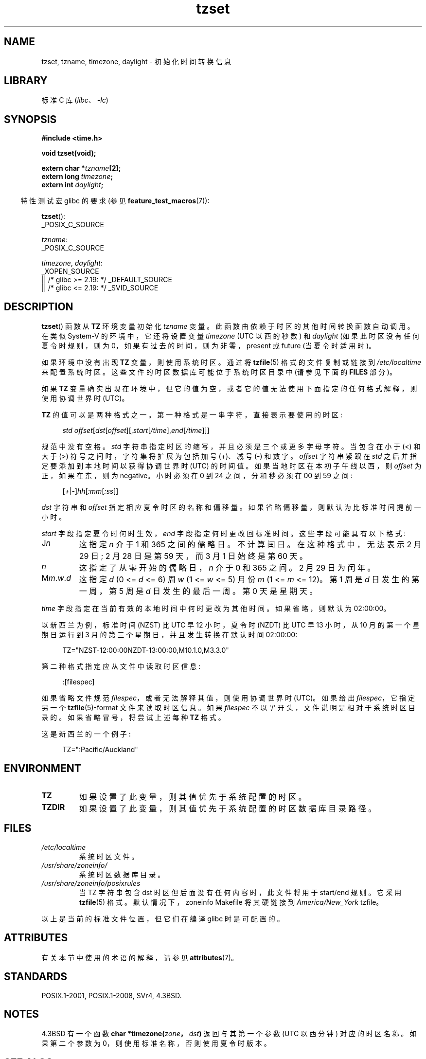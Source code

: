 .\" -*- coding: UTF-8 -*-
'\" t
.\" Copyright 1993 David Metcalfe (david@prism.demon.co.uk)
.\"
.\" SPDX-License-Identifier: Linux-man-pages-copyleft
.\"
.\" References consulted:
.\"     Linux libc source code
.\"     Lewine's _POSIX Programmer's Guide_ (O'Reilly & Associates, 1991)
.\"     386BSD man pages
.\" Modified Sun Jul 25 11:01:58 1993 by Rik Faith (faith@cs.unc.edu)
.\" Modified 2001-11-13, aeb
.\" Modified 2004-12-01 mtk and Martin Schulze <joey@infodrom.org>
.\"
.\"*******************************************************************
.\"
.\" This file was generated with po4a. Translate the source file.
.\"
.\"*******************************************************************
.TH tzset 3 2023\-02\-05 "Linux man\-pages 6.03" 
.SH NAME
tzset, tzname, timezone, daylight \- 初始化时间转换信息
.SH LIBRARY
标准 C 库 (\fIlibc\fP、\fI\-lc\fP)
.SH SYNOPSIS
.nf
\fB#include <time.h>\fP
.PP
\fBvoid tzset(void);\fP
.PP
\fBextern char *\fP\fItzname\fP\fB[2];\fP
\fBextern long \fP\fItimezone\fP\fB;\fP
\fBextern int \fP\fIdaylight\fP\fB;\fP
.fi
.PP
.RS -4
特性测试宏 glibc 的要求 (参见 \fBfeature_test_macros\fP(7)):
.RE
.PP
\fBtzset\fP():
.nf
    _POSIX_C_SOURCE
.fi
.PP
\fItzname\fP:
.nf
    _POSIX_C_SOURCE
.fi
.PP
\fItimezone\fP, \fIdaylight\fP:
.nf
    _XOPEN_SOURCE
        || /* glibc >= 2.19: */ _DEFAULT_SOURCE
        || /* glibc <= 2.19: */ _SVID_SOURCE
.fi
.SH DESCRIPTION
\fBtzset\fP() 函数从 \fBTZ\fP 环境变量初始化 \fItzname\fP 变量。 此函数由依赖于时区的其他时间转换函数自动调用。 在类似
System\-V 的环境中，它还将设置变量 \fItimezone\fP (UTC 以西的秒数) 和 \fIdaylight\fP
(如果此时区没有任何夏令时规则，则为 0，如果有过去的时间，则为非零，present 或 future (当夏令时适用时)。
.PP
如果环境中没有出现 \fBTZ\fP 变量，则使用系统时区。 通过将 \fBtzfile\fP(5) 格式的文件复制或链接到 \fI/etc/localtime\fP
来配置系统时区。 这些文件的时区数据库可能位于系统时区目录中 (请参见下面的 \fBFILES\fP 部分)。
.PP
如果 \fBTZ\fP 变量确实出现在环境中，但它的值为空，或者它的值无法使用下面指定的任何格式解释，则使用协调世界时 (UTC)。
.PP
\fBTZ\fP 的值可以是两种格式之一。 第一种格式是一串字符，直接表示要使用的时区:
.PP
.in +4n
.EX
\fIstd offset\fP[\fIdst\fP[\fIoffset\fP][,\fIstart\fP[\fI/time\fP],\fIend\fP[\fI/time\fP]]]
.EE
.in
.PP
规范中没有空格。 \fIstd\fP 字符串指定时区的缩写，并且必须是三个或更多字母字符。 当包含在小于 (<) 和大于 (>)
符号之间时，字符集将扩展为包括加号 (+)、减号 (\-) 和数字。 \fIoffset\fP 字符串紧跟在 \fIstd\fP
之后并指定要添加到本地时间以获得协调世界时 (UTC) 的时间值。 如果当地时区在本初子午线以西，则 \fIoffset\fP 为正，如果在东，则为
negative。 小时必须在 0 到 24 之间，分和秒必须在 00 到 59 之间:
.PP
.in +4n
.EX
[\fI+\fP|\fI\-\fP]\fIhh\fP[\fI:mm\fP[\fI:ss\fP]]
.EE
.in
.PP
\fIdst\fP 字符串和 \fIoffset\fP 指定相应夏令时区的名称和偏移量。 如果省略偏移量，则默认为比标准时间提前一小时。
.PP
\fIstart\fP 字段指定夏令时何时生效，\fIend\fP 字段指定何时更改回标准时间。 这些字段可能具有以下格式:
.TP 
J\fIn\fP
这指定 \fIn\fP 介于 1 和 365 之间的儒略日。 不计算闰日。 在这种格式中，无法表示 2 月 29 日; 2 月 28 日是第 59 天，而 3
月 1 日始终是第 60 天。
.TP 
\fIn\fP
这指定了从零开始的儒略日，\fIn\fP 介于 0 和 365 之间。 2 月 29 日为闰年。
.TP 
M\fIm\fP.\fIw\fP.\fId\fP
这指定 \fId\fP (0 <= \fId\fP <= 6) 周 \fIw\fP (1 <= \fIw\fP <= 5) 月份 \fIm\fP (1
<= \fIm\fP <= 12)。 第 1 周是 \fId\fP 日发生的第一周，第 5 周是 \fId\fP 日发生的最后一周。 第 0 天是星期天。
.PP
\fItime\fP 字段指定在当前有效的本地时间中何时更改为其他时间。 如果省略，则默认为 02:00:00。
.PP
以新西兰为例，标准时间 (NZST) 比 UTC 早 12 小时，夏令时 (NZDT) 比 UTC 早 13 小时，从 10 月的第一个星期日运行到 3
月的第三个星期日，并且发生转换在默认时间 02:00:00:
.PP
.in +4n
.EX
TZ="NZST\-12:00:00NZDT\-13:00:00,M10.1.0,M3.3.0"
.EE
.in
.PP
第二种格式指定应从文件中读取时区信息:
.PP
.in +4n
.EX
:[filespec]
.EE
.in
.PP
如果省略文件规范 \fIfilespec\fP，或者无法解释其值，则使用协调世界时 (UTC)。 如果给出 \fIfilespec\fP，它指定另一个
\fBtzfile\fP(5)\-format 文件来读取时区信息。 如果 \fIfilespec\fP 不以 \[aq]/\[aq]
开头，文件说明是相对于系统时区目录的。 如果省略冒号，将尝试上述每种 \fBTZ\fP 格式。
.PP
这是新西兰的一个例子:
.PP
.in +4n
.EX
TZ=":Pacific/Auckland"
.EE
.in
.SH ENVIRONMENT
.TP 
\fBTZ\fP
如果设置了此变量，则其值优先于系统配置的时区。
.TP 
\fBTZDIR\fP
如果设置了此变量，则其值优先于系统配置的时区数据库目录路径。
.SH FILES
.TP 
\fI/etc/localtime\fP
系统时区文件。
.TP 
\fI/usr/share/zoneinfo/\fP
系统时区数据库目录。
.TP 
\fI/usr/share/zoneinfo/posixrules\fP
当 TZ 字符串包含 dst 时区但后面没有任何内容时，此文件将用于 start/end 规则。 它采用 \fBtzfile\fP(5) 格式。
默认情况下，zoneinfo Makefile 将其硬链接到 \fIAmerica/New_York\fP tzfile。
.PP
以上是当前的标准文件位置，但它们在编译 glibc 时是可配置的。
.SH ATTRIBUTES
有关本节中使用的术语的解释，请参见 \fBattributes\fP(7)。
.ad l
.nh
.TS
allbox;
lbx lb lb
l l l.
Interface	Attribute	Value
T{
\fBtzset\fP()
T}	Thread safety	MT\-Safe env locale
.TE
.hy
.ad
.sp 1
.SH STANDARDS
POSIX.1\-2001, POSIX.1\-2008, SVr4, 4.3BSD.
.SH NOTES
4.3BSD 有一个函数 \fBchar *timezone(\fP\fIzone\fP\fB，\fP\fIdst\fP\fB)\fP 返回与其第一个参数 (UTC 以西分钟)
对应的时区名称。 如果第二个参数为 0，则使用标准名称，否则使用夏令时版本。
.SH "SEE ALSO"
\fBdate\fP(1), \fBgettimeofday\fP(2), \fBtime\fP(2), \fBctime\fP(3), \fBgetenv\fP(3),
\fBtzfile\fP(5)
.PP
.SH [手册页中文版]
.PP
本翻译为免费文档；阅读
.UR https://www.gnu.org/licenses/gpl-3.0.html
GNU 通用公共许可证第 3 版
.UE
或稍后的版权条款。因使用该翻译而造成的任何问题和损失完全由您承担。
.PP
该中文翻译由 wtklbm
.B <wtklbm@gmail.com>
根据个人学习需要制作。
.PP
项目地址:
.UR \fBhttps://github.com/wtklbm/manpages-chinese\fR
.ME 。
